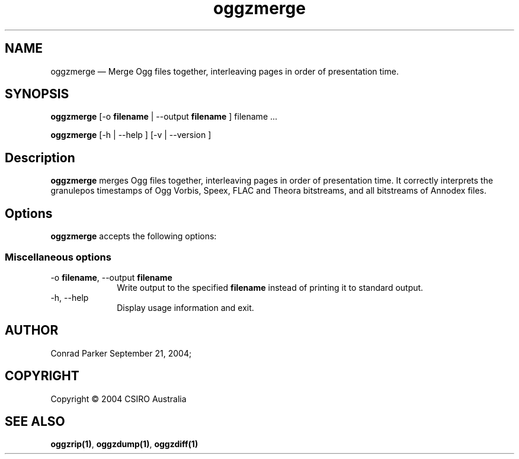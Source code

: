 .\" $Header: /aolnet/dev/src/CVS/sgml/docbook-to-man/cmd/docbook-to-man.sh,v 1.1.1.1 1998/11/13 21:31:59 db3l Exp $
.\"
.\"	transcript compatibility for postscript use.
.\"
.\"	synopsis:  .P! <file.ps>
.\"
.de P!
.fl
\!!1 setgray
.fl
\\&.\"
.fl
\!!0 setgray
.fl			\" force out current output buffer
\!!save /psv exch def currentpoint translate 0 0 moveto
\!!/showpage{}def
.fl			\" prolog
.sy sed \-e 's/^/!/' \\$1\" bring in postscript file
\!!psv restore
.
.de pF
.ie     \\*(f1 .ds f1 \\n(.f
.el .ie \\*(f2 .ds f2 \\n(.f
.el .ie \\*(f3 .ds f3 \\n(.f
.el .ie \\*(f4 .ds f4 \\n(.f
.el .tm ? font overflow
.ft \\$1
..
.de fP
.ie     !\\*(f4 \{\
.	ft \\*(f4
.	ds f4\"
'	br \}
.el .ie !\\*(f3 \{\
.	ft \\*(f3
.	ds f3\"
'	br \}
.el .ie !\\*(f2 \{\
.	ft \\*(f2
.	ds f2\"
'	br \}
.el .ie !\\*(f1 \{\
.	ft \\*(f1
.	ds f1\"
'	br \}
.el .tm ? font underflow
..
.ds f1\"
.ds f2\"
.ds f3\"
.ds f4\"
'\" t 
.ta 8n 16n 24n 32n 40n 48n 56n 64n 72n  
.TH "oggzmerge" "1" 
.SH "NAME" 
oggzmerge \(em Merge Ogg files together, interleaving pages in order of 
presentation time. 
 
.SH "SYNOPSIS" 
.PP 
\fBoggzmerge\fR [-o \fBfilename\fR  | --output \fBfilename\fR ] filename \&...  
.PP 
\fBoggzmerge\fR [-h  | --help ]  [-v  | --version ]  
.SH "Description" 
.PP 
\fBoggzmerge\fR merges Ogg files together, interleaving 
pages in order of presentation time. It correctly interprets the 
granulepos timestamps of Ogg Vorbis, Speex, FLAC and Theora bitstreams, 
and all bitstreams of Annodex files. 
 
.SH "Options" 
.PP 
\fBoggzmerge\fR accepts the following options: 
 
.SS "Miscellaneous options" 
.IP "-o \fBfilename\fR, --output \fBfilename\fR" 10 
Write output to the specified 
\fBfilename\fR instead of printing it to 
standard output. 
 
.IP "-h, --help" 10 
Display usage information and exit. 
.SH "AUTHOR" 
.PP 
Conrad Parker        September 21, 2004;      
.SH "COPYRIGHT" 
.PP 
Copyright \(co 2004 CSIRO Australia 
 
.SH "SEE ALSO" 
.PP 
\fBoggzrip\fP\fB(1)\fP, 
\fBoggzdump\fP\fB(1)\fP, 
\fBoggzdiff\fP\fB(1)\fP      
.\" created by instant / docbook-to-man, Thu 10 Mar 2005, 15:47 
